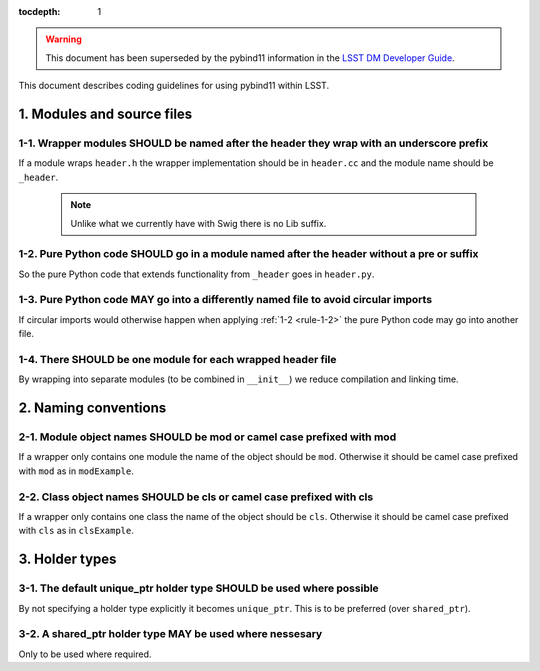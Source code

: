:tocdepth: 1

.. warning::

    This document has been superseded by the pybind11 information in the `LSST DM Developer Guide <https://developer.lsst.io>`_.

This document describes coding guidelines for using pybind11 within LSST.

1. Modules and source files
===========================

.. _rule-1-1:

1-1. Wrapper modules SHOULD be named after the header they wrap with an underscore prefix
-----------------------------------------------------------------------------------------

If a module wraps ``header.h`` the wrapper implementation should be in
``header.cc`` and the module name should be ``_header``.

  .. note::
     Unlike what we currently have with Swig there is no Lib suffix.

.. _rule-1-2:

1-2. Pure Python code SHOULD go in a module named after the header without a pre or suffix
------------------------------------------------------------------------------------------

So the pure Python code that extends functionality from ``_header`` goes in ``header.py``.

.. _rule-1-3:

1-3. Pure Python code MAY go into a differently named file to avoid circular imports
------------------------------------------------------------------------------------

If circular imports would otherwise happen when applying :ref:`1-2 <rule-1-2>` the pure Python code may go
into another file.

.. _rule-1-4:

1-4. There SHOULD be one module for each wrapped header file
------------------------------------------------------------

By wrapping into separate modules (to be combined in ``__init__``) we reduce
compilation and linking time.

2. Naming conventions
=====================

.. _rule-2-1:

2-1. Module object names SHOULD be mod or camel case prefixed with mod
----------------------------------------------------------------------

If a wrapper only contains one module the name of the object should be
``mod``. Otherwise it should be camel case prefixed with ``mod`` as in
``modExample``.

.. _rule-2-2:

2-2. Class object names SHOULD be cls or camel case prefixed with cls
---------------------------------------------------------------------

If a wrapper only contains one class the name of the object should be
``cls``. Otherwise it should be camel case prefixed with ``cls`` as in
``clsExample``.

3. Holder types
===============

.. _rule-3-1:

3-1. The default unique_ptr holder type SHOULD be used where possible
---------------------------------------------------------------------

By not specifying a holder type explicitly it becomes ``unique_ptr``.
This is to be preferred (over ``shared_ptr``).

.. _rule-3-2:

3-2. A shared_ptr holder type MAY be used where nessesary
---------------------------------------------------------

Only to be used where required.
